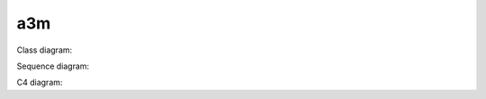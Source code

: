 ===
a3m
===

Class diagram:

.. uml::
   :caption: A caption with **bold** text.

   Foo <|-- Bar

Sequence diagram:

.. uml::

   Alice -> Bob: Hello!
   Alice <- Bob: Hi!

C4 diagram:

.. uml::

    !include <C4/C4_Context>
    Person(user, "C4 fans", "Hello to Sphinx!")
